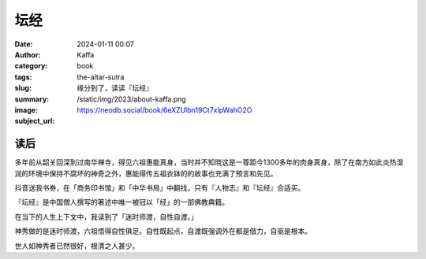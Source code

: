 坛经
########################################################

:date: 2024-01-11 00:07
:author: Kaffa
:category: book
:tags:
:slug: the-altar-sutra
:summary: 缘分到了，读读『坛经』
:image: /static/img/2023/about-kaffa.png
:subject_url: https://neodb.social/book/6eXZUlbn19Ct7xlpWahO2O

读后
====================

多年前从韶关回深到过南华禅寺，得见六祖惠能真身，当时并不知晓这是一尊距今1300多年的肉身真身，除了在南方如此炎热湿润的环境中保持不腐坏的神奇之外，惠能得传五祖衣钵的的故事也充满了预言和先见。

抖音送我书券，在「商务印书馆」和「中华书局」中翻找，只有『人物志』和『坛经』合适买。

『坛经』是中国僧人撰写的著述中唯一被冠以「经」的一部佛教典籍。

在当下的人生上下文中，我读到了「迷时师渡，自性自渡。」

神秀做的是迷时师渡，六祖悟得自性俱足。自性既起点，自渡既强调外在都是借力，自驱是根本。

世人如神秀者已然很好，根清之人甚少。




